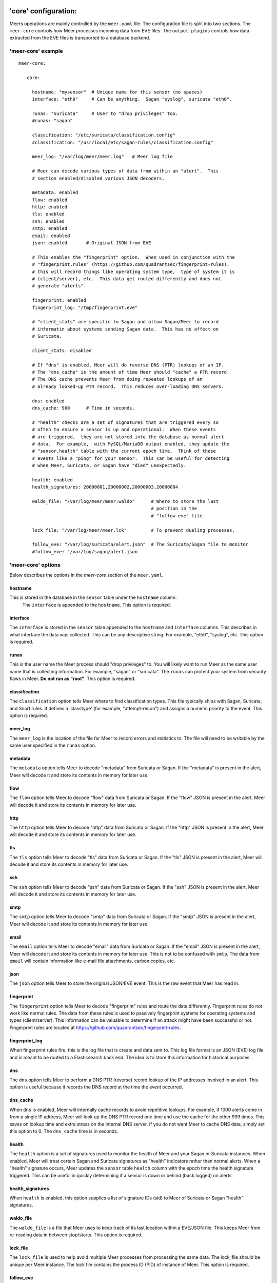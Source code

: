 'core' configuration:
=====================

Meers operations are mainly controlled by the ``meer.yaml`` file.  The configuration file is split into two sections.  The ``meer-core`` controls how Meer processes incoming data from EVE files.  The ``output-plugins`` controls how data extracted from the EVE files is transported to a database backend.

'meer-core' example
-------------------

::

  meer-core:

     core:

       hostname: "mysensor"  # Unique name for this sensor (no spaces)
       interface: "eth0"     # Can be anything.  Sagan "syslog", suricata "eth0".

       runas: "suricata"     # User to "drop privileges" too.
       #runas: "sagan"

       classification: "/etc/suricata/classification.config"
       #classification: "/usr/local/etc/sagan-rules/classification.config"

       meer_log: "/var/log/meer/meer.log"   # Meer log file

       # Meer can decode various types of data from within an "alert".  This
       # section enabled/disabled various JSON decoders.

       metadata: enabled
       flow: enabled
       http: enabled
       tls: enabled
       ssh: enabled
       smtp: enabled
       email: enabled
       json: enabled       # Original JSON from EVE

       # This enables the "fingerprint" option.  When used in conjunction with the 
       # "fingerprint.rules" (https://github.com/quadrantsec/fingerprint-rules), 
       # this will record things like operating system type,  type of system it is
       # (client/server), etc.  This data get routed differently and does not 
       # generate "alerts". 

       fingerprint: enabled
       fingerprint_log: "/tmp/fingerprint.eve"

       # "client_stats" are specific to Sagan and allow Sagan/Meer to record
       # informatin about systems sending Sagan data.  This has no affect on 
       # Suricata. 

       client_stats: disabled

       # If "dns" is enabled, Meer will do reverse DNS (PTR) lookups of an IP.
       # The "dns_cache" is the amount of time Meer should "cache" a PTR record.
       # The DNS cache prevents Meer from doing repeated lookups of an
       # already looked-up PTR record.  This reduces over-loading DNS servers.

       dns: enabled
       dns_cache: 900      # Time in seconds.

       # "health" checks are a set of signatures that are triggered every so 
       # often to ensure a sensor is up and operational.  When these events
       # are triggered,  they are not stored into the database as normal alert
       # data.  For example,  with MySQL/MariaDB output enabled, they update the 
       # "sensor.health" table with the current epoch time.  Think of these
       # events like a "ping" for your sensor.  This can be useful for detecting
       # when Meer, Suricata, or Sagan have "died" unexpectedly.

       health: enabled
       health_signatures: 20000001,20000002,20000003,20000004

       waldo_file: "/var/log/meer/meer.waldo"      # Where to store the last 
                                                   # position in the 
                                                   # "follow-eve" file. 

       lock_file: "/var/log/meer/meer.lck"         # To prevent dueling processes.

       follow_eve: "/var/log/suricata/alert.json"  # The Suricata/Sagan file to monitor
       #follow_eve: "/var/log/sagan/alert.json


'meer-core' options
-------------------

Below describes the options in the `meer-core` section of the ``meer.yaml``.

hostname
~~~~~~~~

This is stored in the database in the ``sensor`` table under the ``hostname`` column. 
 The ``interface`` is appended to the ``hostname``.  This option is required.

interface
~~~~~~~~~

The ``interface`` is stored in the ``sensor`` table appended to the ``hostname`` and 
``interface`` columns.  This describes in what interface the data was collected.  This can 
be any descriptive string.  For example, "eth0", "syslog", etc.   This option is required.

runas
~~~~~

This is the user name the Meer process should "drop privileges" to.  You will likely 
want to run Meer as the same user name that is collecting information.  For example, 
"sagan" or "suricata".  The ``runas`` can protect your system from security flaws in
Meer.  **Do not run as "root"**.  This option is required.

classification
~~~~~~~~~~~~~~

The ``classification`` option tells Meer where to find classification types.  This file
typically ships with Sagan, Suricata, and Snort rules.  It defines a 'classtype' (for 
example, "attempt-recon") and assigns a numeric priority to the event.  This option is
required.

meer_log
~~~~~~~~

The ``meer_log`` is the location of the file for Meer to record errors and statistics 
to.  The file will need to be writable by the same user specified in the ``runas`` 
option.

metadata
~~~~~~~~

The ``metadata`` option tells Meer to decode "metadata" from Suricata or Sagan.  If 
the "metadata" is present in the alert,  Meer will decode it and store its contents
in memory for later use.

flow
~~~~

The ``flow`` option tells Meer to decode "flow" data from Suricata or Sagan.  If
the "flow" JSON is present in the alert,  Meer will decode it and store its contents
in memory for later use.

http
~~~~

The ``http`` option tells Meer to decode "http" data from Suricata or Sagan.  If
the "http" JSON is present in the alert,  Meer will decode it and store its contents
in memory for later use.


tls
~~~

The ``tls`` option tells Meer to decode "tls" data from Suricata or Sagan.  If
the "tls" JSON is present in the alert,  Meer will decode it and store its contents
in memory for later use.

ssh
~~~

The ``ssh`` option tells Meer to decode "ssh" data from Suricata or Sagan.  If
the "ssh" JSON is present in the alert,  Meer will decode it and store its contents
in memory for later use.

smtp
~~~~

The ``smtp`` option tells Meer to decode "smtp" data from Suricata or Sagan.  If
the "smtp" JSON is present in the alert,  Meer will decode it and store its contents
in memory for later use.

email
~~~~~

The ``email`` option tells Meer to decode "email" data from Suricata or Sagan.  If
the "email" JSON is present in the alert,  Meer will decode it and store its contents
in memory for later use.  This is not to be confused with ``smtp``.  The data from
``email`` will contain information like e-mail file attachments, carbon copies, etc.

json
~~~~

The ``json`` option tells Meer to store the original JSON/EVE event.  This is the 
raw event that Meer has read in.

fingerprint
~~~~~~~~~~~

The ``fingerprint`` option tells Meer to decode "fingerprint" rules and route the
data differently.  Fingerprint rules do not work like normal rules.  The data from
these rules is used to passively fingerprint systems for operating systems and types
(client/server).  This information can be valuable to determine if an attack might have
been successful or not.  Fingerprint rules are located at https://github.com/quadrantsec/fingerprint-rules.

fingerprint_log
~~~~~~~~~~~~~~~

When fingerprint rules fire,  this is the log file that is create and data sent to.  This 
log file format is an JSON (EVE) log file and is meant to be routed to a Elasticsearch back
end.  The idea is to store this information for historical purposes. 

dns
~~~

The ``dns`` option tells Meer to perform a DNS PTR (reverse) record lookup of the 
IP addresses involved in an alert.  This option is useful because it records the
DNS record at the time the event occurred. 

dns_cache
~~~~~~~~~

When ``dns`` is enabled,  Meer will internally cache records to avoid repetitive
lookups.  For example, if 1000 alerts come in from a single IP address,  Meer
will look up the DNS PTR record one time and use the cache for the other 999
times.   This saves on lookup time and extra stress on the internal DNS server.  If you
do not want Meer to cache DNS data,  simply set this option to 0.  The ``dns_cache``
time is in seconds.

health
~~~~~~

The ``health`` option is a set of signatures used to monitor the health of Meer and 
your Sagan or Suricata instances.  When enabled,  Meer will treat certain Sagan and
Suricata signatures as "health" indicators rather than normal alerts.   When a 
"health" signature occurs,  Meer updates the ``sensor`` table ``health`` column 
with the epoch time the health signature triggered.  This can be useful in quickly
determining if a sensor is down or behind (back logged) on alerts. 

health_signatures
~~~~~~~~~~~~~~~~~

When ``health`` is enabled,  this option supplies a list of signature IDs (sid) to 
Meer of Suricata or Sagan "health" signatures. 

waldo_file
~~~~~~~~~~

The ``waldo_file`` is a file that Meer uses to keep track of its last location within
a EVE/JSON file.  This keeps Meer from re-reading data in between stop/starts.  This
option is required.

lock_file
~~~~~~~~~

The ``lock_file`` is used to help avoid multiple Meer processes from processing the
same data.  The lock_file should be unique per Meer instance.   The lock file contains
the process ID (PID) of instance of Meer.  This option is required.

follow_eve
~~~~~~~~~~

The ``follow_eve`` option informs Meer what file to "follow" or "monitor" for new 
alerts.  You will want to point this to your Sagan or Suricata "alert" EVE output file. 
You can think of Meer "monitoring" this file similar to how "tail -f" operates. 
This option is required.

Output Plugins
==============


SQL output-plugins example
--------------------------

Below is an example of the "output-plugins" from the ``meer.yaml``.  This section controls 
the SQL output.

::

   output-plugins:

     # MySQL/MariaDB output - Stores data from Suricata or Sagan into a semi-
     # traditional "Barnyard2/Snort"-like database.

     sql:

       enabled: yes
       driver: mysql        # "mysql" or "postgresql"
       port: 3306           # Change to 5432 for PostgreSQL
       debug: no
       server: 127.0.0.1
       port: 3306
       username: "XXXX"
       password: "XXXXXX"
       database: "snort_test"

       # Automatically reconnect to the database when disconnected.

       reconnect: enabled
       reconnect_time: 10

       # Store decoded JSON data that is similar to Unified2 "extra" data to the
       # "extra" table.

       extra_data: enabled

       # Store extra decoded JSON metadata from Suricata or Sagan.  This requires
       # your database to have the metadata, flow, http, etc. tables.  If all are
       # disabled,  Meer will store data in strictly a Barnyard2/Snort method.
       # If you want to store this decoded information,  and you likely do,  make
       # sure you have the decoders enabled in the "core" section of this Meer
       # configuration file!

       metadata: enabled
       flow: enabled
       http: enabled
       tls: enabled
       ssh: enabled
       smtp: enabled
       email: enabled
       json: enabled

       # If you would like Meer to mimic the legacy "reference" tables from
       # Snort/Barnyard2, enable it here.  If you are using more than one database
       # to store Suricata or Sagan data, you will likely want to leave this
       # disabled. The legacy reference system is not very efficient and there are
       # better ways to keep track of this data.  This is also a memory hog and
       # performance killer.  See tools/reference_handler/reference_handler.pl to
       # build a centralized reference table.

       reference_system: disabled
       sid_file: "/etc/suricata/rules/sid-msg.map"   # Created with "create-sidmap"
       reference: "/etc/suricata/reference.config"

       #sid_file: "/usr/local/etc/sagan-rules/sagan-sid-msg.map"
       #reference: "/usr/local/etc/sagan-rules/reference.config"


enabled
~~~~~~~

When this option is set to ``yes`` or ``no``, it enables or disables the SQL section of
the Meer output plugin.

driver
~~~~~~

This controls what SQL database driver Meer will use.  Valid types are ``mysql`` (for both
MySQL and MariaDB) and ``postgresql``.

port
~~~~

The port the target SQL server is listening on.

server
~~~~~~

The IP address of the SQL server.

debug
~~~~~

When ``debug`` is enabled,  Meer will display SQL statements and transactions to stdout and to the
``meer_log``.  This can be useful for debugging SQL errors and issues.  By default, this is disabled.

username
~~~~~~~~

The username to use during authentication with the SQL database.

password
~~~~~~~~

The password to use during authentication with the SQL database.

reconnect
~~~~~~~~~

If Meer encounters an issue with connecting to the SQL database,  if this 
option is ``enabled``,  Meer will continually try to reconnect until it is
successful.

reconnect_time
~~~~~~~~~~~~~~

This is how long to pause, in seconds,  before attempting to reconnect to the
SQL database if the ``reconnect`` option is enabled.

extra_data
~~~~~~~~~~

When the ``extra_data`` option is enabled,  Meer will record certain information
(XFF, DNS data,  SMTP data, etc) in the legacy ``extra`` table.  

metadata
~~~~~~~~

This option controls Meer's ability to record decoded alert metadata to the ``metadata``
SQL table.  If "metadata" is detected within the EVE/JSON  and the ``metadata``
decoder is enabled (controlled in the ``meer-core``),  then it will be recorded
to the ``metadata`` SQL table. 

flow
~~~~

This option controls Meer's ability to record decoded alert flow to the ``flow``
SQL table.  If "flow" is detected within the EVE/JSON  and the ``flow``
decoder is enabled (controlled in the ``meer-core``),  then it will be recorded
to the ``flow`` SQL table.

http
~~~~

This option controls Meer's ability to record decoded alert http to the ``http``
SQL table.  If "http" is detected within the EVE/JSON  and the ``http``
decoder is enabled (controlled in the ``meer-core``),  then it will be recorded
to the ``http`` SQL table.

tls
~~~

This option controls Meer's ability to record decoded alert tls to the ``tls``
SQL table.  If "tls" is detected within the EVE/JSON  and the ``tls``
decoder is enabled (controlled in the ``meer-core``),  then it will be recorded
to the ``tls`` SQL table.

ssh
~~~

This option controls Meer's ability to record decoded alert ssh to the ``ssh``
SQL table.  If "ssh" is detected within the EVE/JSON  and the ``ssh``
decoder is enabled (controlled in the ``meer-core``),  then it will be recorded
to the ``ssh-client``and ``ssh-server`` SQL tables.

smtp
~~~

This option controls Meer's ability to record decoded alert smtp to the ``smtp``
SQL table.  If "smtp" is detected within the EVE/JSON  and the ``smtp``
decoder is enabled (controlled in the ``meer-core``),  then it will be recorded
to the ``smtp`` SQL table.

email
~~~~~

This option controls Meer's ability to record decoded alert email to the ``email``
SQL table.  If "email" is detected within the EVE/JSON  and the ``email``
decoder is enabled (controlled in the ``meer-core``),  then it will be recorded
to the ``email`` SQL tables.  This is not to be confused with the ``smtp`` table.

reference_system
~~~~~~~~~~~~~~~~

The ``reference_system`` allows Meer to store alert reference data in a traditional
"Barnyard2" format.  If you are using a single database for all events,  this 
option might be useful to you.  If you are using UIs like Snorby,  Squeel, etc. 
you will likely want to enable this option.  If you are using multiple databases, 
then consider looking at the "reference_handler.pl" script that ships with Meer. 

sid_file
~~~~~~~~

The ``sid_file`` is a legacy "signature message map" file that points signature
IDs to their references.  If you want to use the legacy ``reference_system``, 
you will need a "signature message map" (``sid_file``) for Meer to read.


"pipe" output
-------------

Below is an example of the "pipe" output plugin.  This takes data being written to the EVE
file and puts it into a named pipe (FIFO).  This can be useful if you want a third party
program (for example, Sagan - https://sagan.io) to analyze the data. 

::

   pipe:

       enabled: no
       pipe_location: /var/sagan/fifo/sagan.fifo
       pipe_size: 1048576                        # System must support F_GETPIPE_SZ/F_SETPIPE_SZ
       metadata: enabled

       # Below are the "event_types" from Suricata/Sagan. This tells Meer what to send
       # to the named pipe/FIFO. 

       alert: enabled
       files: enabled
       flow: enabled
       dns: enabled
       http: enabled
       tls: enabled
       ssh: enabled
       smtp: enabled
       fileinfo: enabled
       dhcp: enabled


enabled
~~~~~~~

Enabled/disabled the 'pipe' output. 

pipe_location
~~~~~~~~~~~~~

Location of the named pipe on the file system.

pipe_size
~~~~~~~~~

Number of bytes will set the size of the named pipe/FIFO to.  

metadata
~~~~~~~~

This option controls Meer's ability to record decoded alert metadata to the named pipe.
If "metadata" is detected within the EVE/JSON  and the ``metadata``
decoder is enabled (controlled in the ``meer-core``),  then it will be recorded to the named
pipe.

flow
~~~~

This option controls Meer's ability to record decoded alert flow to named pipe.
If "flow" is detected within the EVE/JSON  and the ``flow``
decoder is enabled (controlled in the ``meer-core``),  then it will be recorded to the 
named pipe.

http
~~~~

This option controls Meer's ability to record decoded alert http to the named pipe.
If "http" is detected within the EVE/JSON  and the ``http``
decoder is enabled (controlled in the ``meer-core``),  then it will be recorded
to the named pipe.

tls
~~~

This option controls Meer's ability to record decoded alert tls to the named pipe.
If "tls" is detected within the EVE/JSON  and the ``tls``
decoder is enabled (controlled in the ``meer-core``),  then it will be recorded
to the named pipe.

ssh
~~~

This option controls Meer's ability to record decoded alert ssh to the named pipe.
If "ssh" is detected within the EVE/JSON  and the ``ssh``
decoder is enabled (controlled in the ``meer-core``),  then it will be recorded
to the named pipe.

smtp
~~~

This option controls Meer's ability to record decoded alert smtp to the named pipe.
If "smtp" is detected within the EVE/JSON  and the ``smtp``
decoder is enabled (controlled in the ``meer-core``),  then it will be recorded
to the named pipe.

email
~~~~~

This option controls Meer's ability to record decoded alert email to the named pipe.
If "email" is detected within the EVE/JSON  and the ``email``
decoder is enabled (controlled in the ``meer-core``),  then it will be recorded
to the named pipe.  This is not to be confused with the ``smtp`` table.

fileinfo
~~~~~~~~

This option controls Meer's ability to record decoded alert fileinfo to the named pipe.
If "fileinfo" is detected within the EVE/JSON  and the ``fileinfo``
decoder is enabled (controlled in the ``meer-core``),  then it will be recorded
to the named pipe.

dhcp
~~~~

This option controls Meer's ability to record decoded alert dhcp to the named pipe.
If "dhcp" is detected within the EVE/JSON  and the ``dhcp``
decoder is enabled (controlled in the ``meer-core``),  then it will be recorded
to the named pipe.

"external" output
-----------------

This option allows signatures to call "external" programs.  For example,  if a signature the
proper "metadata" (``metadata: meer external`` or a set policy),  Meer will fork a copy
of the specified program and pass the EVE via stdin.  This feature can be useful for creating
custom firewalling routines or routing data to alternate programs.  The "external" program
can be written in any language that suites you.

::

     ###########################################################################
     # external 
     #
     # EVE data (JSON) is passed via stdin to the external program.   The 
     # external program can be written in any language you choose (shell script, 
     # Python, Perl, etc). 
     #
     # This can be useful for automatic firewalling,  building block lists, 
     # replicating "snortsam" functionality, etc.  See the "tools/external"
     # directory for example routines that use this feature.
     #
     # If this option is enabled, any rule that has the metadata of "meer 
     # external" (ie - "metadata:meer external") will cause the external script 
     # to be executed.  Execution can also be controlled by Snort metadata
     # "policies".
     ###########################################################################

     external:

       enabled: no
       debug: no

       # Execution of an external program based on metadata "policy".  When Meer
       # encounters a "policy" (security-ips, balanced-ips, connectivity-ips, 
       # and max-detect-ips),  Meer will execute the specified routine.  
       # Currently only Snort rules have these types of polices.  This can be
       # useful when you want to execute an external script that will to "block"
       # or "firewall" based off the policy types.  This section only applies if
       # you are using Suricata with Snort rules.  Snort's polices are
       # below:

       # connectivity-ips  - You run a lot of real time applications (VOIP, 
       # financial transactions, etc), and don't want to run any rules that 
       # could affect the current performance of your sensor.  The rules in this 
       # category make snort happy, additionally this category focuses on the high
       # profile most likely to affect the largest number of people type of
       # vulnerabilities.

       # balanced-ips - You are normal, you run normal stuff and you want normal
       # security protections.  This is the best policy to start from if you are 
       # new, old, or just plain average.  If you don't have any special
       # requirements for super high speeds or super secure networks start here.

       # security-ips - You don't care about dropping your bosses email, everything
       # in your environment is tightly regulated and you don't tolerate people 
       # stepping outside of your security policy.  This policy hates on IM, P2P,
       # vulnerabilities, malware, web apps that cause productivity loss, remote
       # access, and just about anything not related to getting work done.  
       # If you run your network with an iron fist start here.

       # I can't seem to find any documentation on what "max-detect-ips" is :(

       policy-security-ips: enabled
       policy-max-detect-ips: enabled
       policy-connectivity-ips: enabled
       policy-balanced-ips: enabled

       program: "/usr/local/bin/external_program"



enabled
~~~~~~~

Keyword is used to enable/disable ``external`` output. 

debug
~~~~~

When enabled,  this option will display and log debugging information. 

policy-security-ips
~~~~~~~~~~~~~~~~~~~

Execute ``external`` program when the ``policy-security-ips`` is encountered.

policy-max-detect-ips
~~~~~~~~~~~~~~~~~~~~~

Execute ``external`` program when the ``policy-max-detect-ips`` is encountered.

policy-connectivity-ips
~~~~~~~~~~~~~~~~~~~~~~~

Execute ``external`` program when the ``policy-connectivity-ips`` is encountered.

policy-balanced-ips
~~~~~~~~~~~~~~~~~~~

Execute ``external`` program when the ``policy-balanced-ips`` is encountered.


program
~~~~~~~

``external`` program to execute when conditions are met. 

Redis output
------------

This controls how Meer logs to a Redis database.  Meer can record alert records to 
Redis similar to how Suricata with Redis support enabled does.  Redis is also used
as a temporary storage engine for ``client_stats`` (Sagan only) and ``fingerprint``
data if enabled.

::

     ###########################################################################
     # "redis" allows you to send Suricata/Sagan EVE data to a Redis database. 
     # This will mimic the way Suricata writes EVE data to Redis with the 
     # exception of "client_stats" which is a Sagan specific processor. 
     ###########################################################################

     redis:

       enabled: no
       debug: no
       server: 127.0.0.1
       port: 6379
       batch: 10                # Batch/pipelining mode. Max is 100. 1 == no batching.
       key: "suricata"	        # Default 'key' or 'channel' to use. 
       mode: list               # How to publish data to Redis.  Valid types are list/lpush, 
                                # rpush, channel|publish.

       # This controls event_types to send to Redis. 

       alert: enabled
       files: enabled
       flow: enabled
       dns: enabled
       http: enabled
       tls: enabled
       ssh: enabled
       smtp: enabled
       fileinfo: enabled
       dhcp: enabled

       # Fingerprint data can be temporarily stored in a Redis database.  When an alert
       # fires, this information can be used to determine the targets operating system, 
       # type (client/server), etc.  This can be useful in determining the validity of
       # an event. If used in conjunction with the SQL output,  the fingerprint data for
       # the targeted system is stored in the 'fingerprint' table.

       fingerprint: enabled

       # This controls sending Sagan client tracking data to Redis.  This has no affect 
       # on Suricata systems. 

       client_stats: disabled


enabled
~~~~~~~

Enable or disable the Redis output.

debug
~~~~~

Enable or disabled Redis debugging.

server
~~~~~~

The Redis server address you want to store data to.

port
~~~~

Port of the target Redis server.

batch
~~~~~

The ``batch`` is the amount of data to collect before sending it to Redis.  This has no 
affect when using Redis with either ``client_stats`` or ``fingerprint`` data.

key
~~~

The ``key`` is the default Redis channel or key to use. 

mode
~~~~

The ``mode`` controls how data is stored to Redis.  Valid options are ``list``, ``lpush``, 
``rpush``, ``channel`` or ``publish``.  The default is ``list``.  The method Meer stores the
data is compatible with Suricata's Redis output format.  Note; This option does not have any
affect on ``client_stats`` or ``fingerprint`` recording.

alert
~~~~~

Enable or disable storing ``alert`` data into Redis.

files
~~~~~

Enable or disable storing ``files`` data into Redis.

flow
~~~~

Enable or disable storing ``flow`` data into Redis.

dns
~~~

Enable or disable storing ``dns`` data into Redis.

http
~~~~

Enable or disable storing ``http`` data into Redis.

tls
~~~

Enable or disable storing ``tls`` data into Redis.

ssh
~~~

Enable or disable storing ``ssh`` data into Redis.

smtp
~~~~

Enable or disable storing ``smtp`` data into Redis.

fileinfo
~~~~~~~~

Enable or disable storing ``fileinfo`` data into Redis.

dhcp
~~~~

Enable or disable storing ``dhcp`` data into Redis.


fingerprint
~~~~~~~~~~~

Enable or disable storing ``fingerprint`` data in the Redis database.  This is a temporary 
storage system for ``fingerprint`` data.   This allows correlation between device fingerprints
(ie - operating systems, devices types, etc) with alerts. 

client_stats
~~~~~~~~~~~~

This is a Sagan only option.  This option temporarily stores devices that are sending Sagan 
logs along with an example log entry.   This has no affect with Suricata. 

